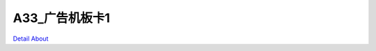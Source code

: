 A33_广告机板卡1 
======================

.. image:: ./A33_EBOX1_GOFAR_V10_TOP1.JPG

.. image:: ./A33_EBOX1_GOFAR_V10_TOP2.JPG

.. image:: ./A33_EBOX1_GOFAR_V10_SIDE1.JPG

.. image:: ./A33_EBOX1_GOFAR_V10_SIDE2.JPG

.. image:: ./A33_EBOX1_GOFAR_V10_BOTTOM1.JPG

.. image:: ./A33_EBOX1_GOFAR_V10_BOTTOM2.JPG

`Detail About <https://allwinwaydocs.readthedocs.io/zh-cn/latest/about.html#about>`_